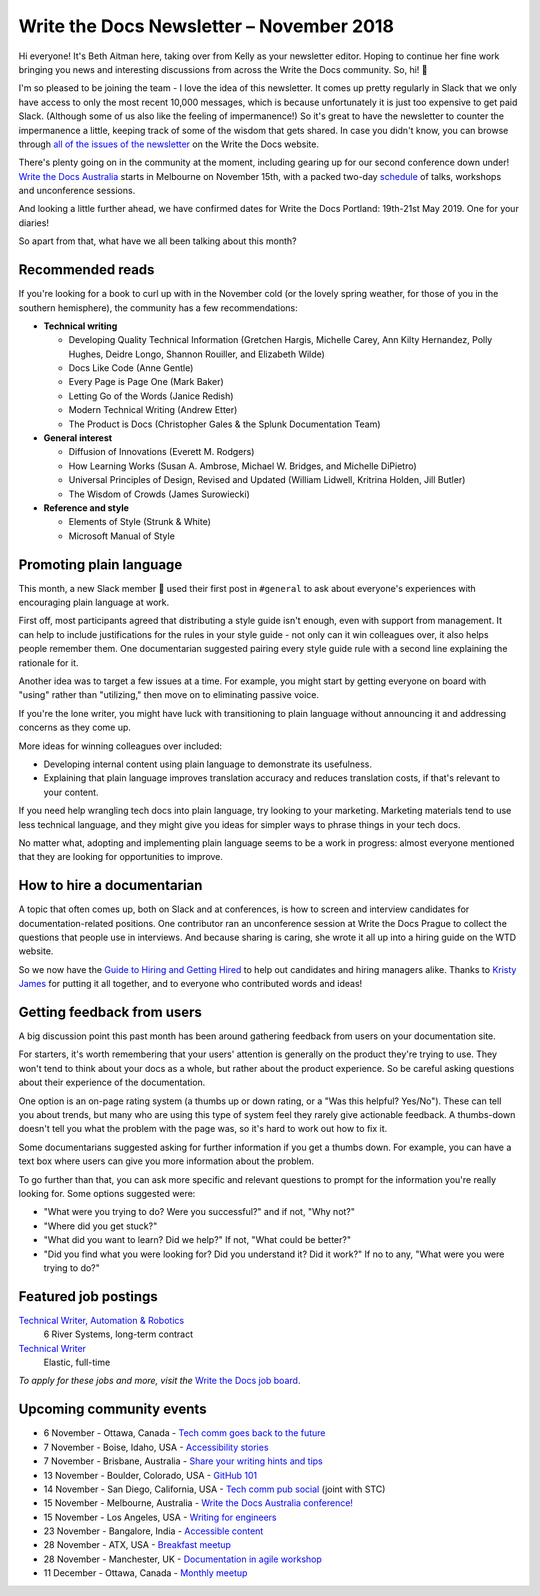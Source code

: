 .. post:: November 4, 2018
   :tags: newsletter


#########################################
Write the Docs Newsletter – November 2018
#########################################

Hi everyone! It's Beth Aitman here, taking over from Kelly as your newsletter editor. Hoping to continue her fine work bringing you news and interesting discussions from across the Write the Docs community. So, hi! 👋

I'm so pleased to be joining the team - I love the idea of this newsletter. It comes up pretty regularly in Slack that we only have access to only the most recent 10,000 messages, which is because unfortunately it is just too expensive to get paid Slack. (Although some of us also like the feeling of impermanence!) So it's great to have the newsletter to counter the impermanence a little, keeping track of some of the wisdom that gets shared. In case you didn't know, you can browse through `all of the issues of the newsletter <http://www.writethedocs.org/blog/archive/tag/newsletter/>`_ on the Write the Docs website.

There's plenty going on in the community at the moment, including gearing up for our second conference down under! `Write the Docs Australia <http://www.writethedocs.org/conf/australia/2018/>`_ starts in Melbourne on November 15th, with a packed two-day `schedule <http://www.writethedocs.org/conf/australia/2018/schedule/>`_ of talks, workshops and unconference sessions.

And looking a little further ahead, we have confirmed dates for Write the Docs Portland: 19th-21st May 2019. One for your diaries!

So apart from that, what have we all been talking about this month?

-----------------
Recommended reads
-----------------

If you're looking for a book to curl up with in the November cold (or the lovely spring weather, for those of you in the southern hemisphere), the community has a few recommendations:

- **Technical writing**

  - Developing Quality Technical Information (Gretchen Hargis, Michelle Carey, Ann Kilty Hernandez, Polly Hughes, Deidre Longo, Shannon Rouiller, and Elizabeth Wilde)
  - Docs Like Code (Anne Gentle)
  - Every Page is Page One (Mark Baker)
  - Letting Go of the Words (Janice Redish)
  - Modern Technical Writing (Andrew Etter)
  - The Product is Docs (Christopher Gales & the Splunk Documentation Team)
- **General interest**

  - Diffusion of Innovations (Everett M. Rodgers)
  - How Learning Works (Susan A. Ambrose, Michael W. Bridges, and Michelle DiPietro)
  - Universal Principles of Design, Revised and Updated (William Lidwell, Kritrina Holden, Jill Butler)
  - The Wisdom of Crowds (James Surowiecki)
- **Reference and style**

  - Elements of Style (Strunk & White)
  - Microsoft Manual of Style

------------------------
Promoting plain language
------------------------

This month, a new Slack member 🎉 used their first post in ``#general`` to ask about everyone's experiences with encouraging plain language at work.

First off, most participants agreed that distributing a style guide isn't enough, even with support from management. It can help to include justifications for the rules in your style guide - not only can it win colleagues over, it also helps people remember them. One documentarian suggested pairing every style guide rule with a second line explaining the rationale for it.

Another idea was to target a few issues at a time. For example, you might start by getting everyone on board with "using" rather than "utilizing," then move on to eliminating passive voice.

If you're the lone writer, you might have luck with transitioning to plain language without announcing it and addressing concerns as they come up.

More ideas for winning colleagues over included:

- Developing internal content using plain language to demonstrate its usefulness.
- Explaining that plain language improves translation accuracy and reduces translation costs, if that's relevant to your content.

If you need help wrangling tech docs into plain language, try looking to your marketing. Marketing materials tend to use less technical language, and they might give you ideas for simpler ways to phrase things in your tech docs.

No matter what, adopting and implementing plain language seems to be a work in progress: almost everyone mentioned that they are looking for opportunities to improve.

---------------------------
How to hire a documentarian
---------------------------

A topic that often comes up, both on Slack and at conferences, is how to screen and interview candidates for documentation-related positions. One contributor ran an unconference session at Write the Docs Prague to collect the questions that people use in interviews. And because sharing is caring, she wrote it all up into a hiring guide on the WTD website.

So we now have the `Guide to Hiring and Getting Hired <https://www.writethedocs.org/hiring-guide/>`_ to help out candidates and hiring managers alike. Thanks to `Kristy James <https://github.com/kristyj>`_ for putting it all together, and to everyone who contributed words and ideas!

---------------------------
Getting feedback from users
---------------------------

A big discussion point this past month has been around gathering feedback from users on your documentation site.

For starters, it's worth remembering that your users' attention is generally on the product they're trying to use. They won't tend to think about your docs as a whole, but rather about the product experience. So be careful asking questions about their experience of the documentation. 

One option is an on-page rating system (a thumbs up or down rating, or a "Was this helpful? Yes/No"). These can tell you about trends, but many who are using this type of system feel they rarely give actionable feedback. A thumbs-down doesn't tell you what the problem with the page was, so it's hard to work out how to fix it.

Some documentarians suggested asking for further information if you get a thumbs down. For example, you can have a text box where users can give you more information about the problem.

To go further than that, you can ask more specific and relevant questions to prompt for the information you're really looking for. Some options suggested were:

- "What were you trying to do? Were you successful?" and if not, "Why not?"
- "Where did you get stuck?"
- "What did you want to learn? Did we help?" If not, "What could be better?"
- "Did you find what you were looking for? Did you understand it? Did it work?" If no to any, "What were you were trying to do?"

---------------------
Featured job postings
---------------------

`Technical Writer, Automation & Robotics <https://jobs.writethedocs.org/job/82/technical-writer-automation-robotics/>`_
 6 River Systems, long-term contract

`Technical Writer <https://jobs.writethedocs.org/job/83/technical-writer/>`_
 Elastic, full-time

*To apply for these jobs and more, visit the* `Write the Docs job board <https://jobs.writethedocs.org/>`_.

-------------------------
Upcoming community events
-------------------------

- 6 November - Ottawa, Canada - `Tech comm goes back to the future <https://www.meetup.com/Write-The-Docs-YOW-Ottawa/events/xtcbgqyxpbrb/>`_
- 7 November - Boise, Idaho, USA - `Accessibility stories <https://www.meetup.com/Write-the-Docs-Boise/events/255571539/>`_
- 7 November - Brisbane, Australia - `Share your writing hints and tips <https://www.meetup.com/Write-the-Docs-Australia/events/255983009/>`_
- 13 November - Boulder, Colorado, USA - `GitHub 101 <https://www.meetup.com/Write-the-Docs-Boulder-Denver/events/255978323/>`_
- 14 November - San Diego, California, USA - `Tech comm pub social <https://www.meetup.com/STC-San-Diego/events/255805506/>`_ (joint with STC)
- 15 November - Melbourne, Australia - `Write the Docs Australia conference! <http://www.writethedocs.org/conf/australia/2018/>`_
- 15 November - Los Angeles, USA - `Writing for engineers <https://www.meetup.com/Write-the-Docs-LA/events/255347446/>`_
- 23 November - Bangalore, India - `Accessible content <https://www.meetup.com/Write-the-Docs-India/events/fwmjbqyxpbdb/>`_
- 28 November - ATX, USA - `Breakfast meetup <https://www.meetup.com/WriteTheDocs-ATX-Meetup/events/255187026/>`_
- 28 November - Manchester, UK - `Documentation in agile workshop <https://www.meetup.com/Write-the-Docs-North/events/255416890/>`_
- 11 December - Ottawa, Canada - `Monthly meetup <https://www.meetup.com/Write-The-Docs-YOW-Ottawa/events/xtcbgqyxqbpb/>`_
